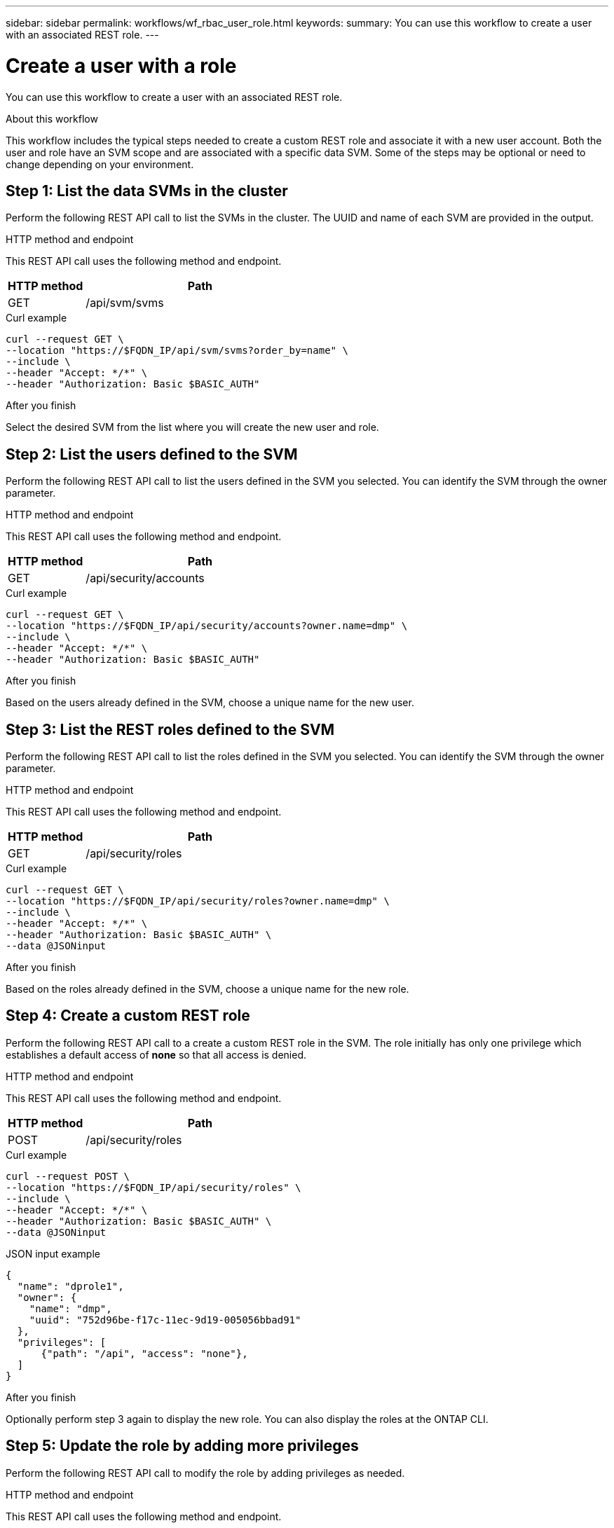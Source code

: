 ---
sidebar: sidebar
permalink: workflows/wf_rbac_user_role.html
keywords: 
summary: You can use this workflow to create a user with an associated REST role.
---

= Create a user with a role
:hardbreaks:
:nofooter:
:icons: font
:linkattrs:
:imagesdir: ../media/

[.lead]
You can use this workflow to create a user with an associated REST role.

.About this workflow

This workflow includes the typical steps needed to create a custom REST role and associate it with a new user account. Both the user and role have an SVM scope and are associated with a specific data SVM. Some of the steps may be optional or need to change depending on your environment.

== Step 1: List the data SVMs in the cluster

Perform the following REST API call to list the SVMs in the cluster. The UUID and name of each SVM are provided in the output.

.HTTP method and endpoint

This REST API call uses the following method and endpoint.

[cols="25,75"*,options="header"]
|===
|HTTP method
|Path
|GET
|/api/svm/svms
|===

.Curl example

[source,curl]
curl --request GET \
--location "https://$FQDN_IP/api/svm/svms?order_by=name" \
--include \
--header "Accept: */*" \
--header "Authorization: Basic $BASIC_AUTH"

.After you finish

Select the desired SVM from the list where you will create the new user and role.

== Step 2: List the users defined to the SVM

Perform the following REST API call to list the users defined in the SVM you selected. You can identify the SVM through the owner parameter.

.HTTP method and endpoint

This REST API call uses the following method and endpoint.

[cols="25,75"*,options="header"]
|===
|HTTP method
|Path
|GET
|/api/security/accounts
|===

.Curl example

[source,curl]
curl --request GET \
--location "https://$FQDN_IP/api/security/accounts?owner.name=dmp" \
--include \
--header "Accept: */*" \
--header "Authorization: Basic $BASIC_AUTH"

.After you finish

Based on the users already defined in the SVM, choose a unique name for the new user.

== Step 3: List the REST roles defined to the SVM

Perform the following REST API call to list the roles defined in the SVM you selected. You can identify the SVM through the owner parameter.

.HTTP method and endpoint

This REST API call uses the following method and endpoint.

[cols="25,75"*,options="header"]
|===
|HTTP method
|Path
|GET
|/api/security/roles
|===

.Curl example

[source,curl]
curl --request GET \
--location "https://$FQDN_IP/api/security/roles?owner.name=dmp" \
--include \
--header "Accept: */*" \
--header "Authorization: Basic $BASIC_AUTH" \
--data @JSONinput

.After you finish

Based on the roles already defined in the SVM, choose a unique name for the new role.

== Step 4: Create a custom REST role

Perform the following REST API call to a create a custom REST role in the SVM. The role initially has only one privilege which establishes a default access of *none* so that all access is denied.

.HTTP method and endpoint

This REST API call uses the following method and endpoint.

[cols="25,75"*,options="header"]
|===
|HTTP method
|Path
|POST
|/api/security/roles
|===

.Curl example

[source,curl]
curl --request POST \
--location "https://$FQDN_IP/api/security/roles" \
--include \
--header "Accept: */*" \
--header "Authorization: Basic $BASIC_AUTH" \
--data @JSONinput

.JSON input example

[source,curl]
{
  "name": "dprole1",
  "owner": {
    "name": "dmp",
    "uuid": "752d96be-f17c-11ec-9d19-005056bbad91"
  },
  "privileges": [
      {"path": "/api", "access": "none"},
  ]
}

.After you finish

Optionally perform step 3 again to display the new role. You can also display the roles at the ONTAP CLI.

== Step 5: Update the role by adding more privileges

Perform the following REST API call to modify the role by adding privileges as needed.

.HTTP method and endpoint

This REST API call uses the following method and endpoint.

[cols="25,75"*,options="header"]
|===
|HTTP method
|Path
|POST
|/api/security/roles/{owner.uuid}/{name}/privileges
|===

.Additional input parameters for curl examples

In addition to the parameters common with all REST API calls, the following parameters are also used in the curl example in this step.

[cols="25,10,10,55"*,options="header"]
|===
|Parameter
|Type
|Required
|Description
|$SVM_ID
|Path
|Yes
|The UUID of the SVM that contains the role definition.
|$ROLE_NAME
|Path
|Yes
|The name of the role within the SVM to be updated.
|===

.Curl example

[source,curl]
curl --request POST \
--location "https://$FQDN_IP/api/security/roles/$SVM_ID/$ROLE_NAME/privileges" \
--include \
--header "Accept: */*" \
--header "Authorization: Basic $BASIC_AUTH" \
--data @JSONinput

.JSON input example

[source,curl]
{
  "path": "/api/storage/volumes",
  "access": "readonly"
}

.After you finish

Optionally perform step 3 again to display the new role. You can also display the roles at the ONTAP CLI.

== Step 6: Create a user

Perform the following REST API call to a create a user account. The role *dprole1* created above is associated with the new user.

[TIP]
You can create the user without a role. In this case, the user is assigned a default role (either `admin` or `vsadmin`) depending on whether the user is defined with cluster or SVM scope. You’ll need to modify the user to assign a different role.

.HTTP method and endpoint

This REST API call uses the following method and endpoint.

[cols="25,75"*,options="header"]
|===
|HTTP method
|Path
|POST
|/api/security/accounts
|===

.Curl example

[source,curl]
curl --request POST \
--location "https://$FQDN_IP/api/security/accounts" \
--include \
--header "Accept: */*" \
--header "Authorization: Basic $BASIC_AUTH" \
--data @JSONinput

.JSON input example

[source,curl]
{
  "owner": {"uuid":"daf84055-248f-11ed-a23d-005056ac4fe6"},
  "name": "david",
  "applications": [
      {"application":"ssh",
       "authentication_methods":["password"],
       "second_authentication_method":"none"}
  ],
  "role":"dprole1",
  "password":"netapp123"
}

.After you finish

You can sign in to the SVM management interface using the credentials for the new user.
